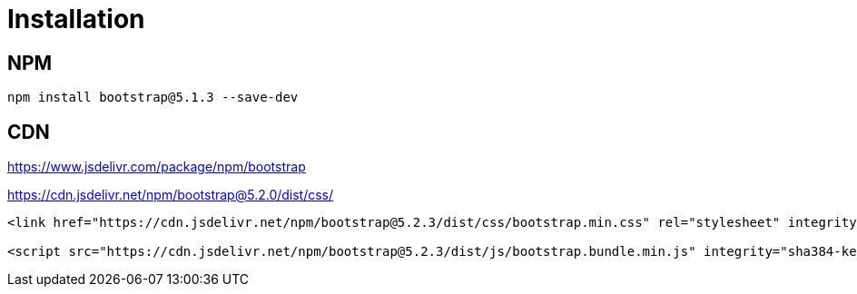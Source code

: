 = Installation

== NPM

[source,bash]
----
npm install bootstrap@5.1.3 --save-dev
----

== CDN

https://www.jsdelivr.com/package/npm/bootstrap

https://cdn.jsdelivr.net/npm/bootstrap@5.2.0/dist/css/

[source,html]
----
<link href="https://cdn.jsdelivr.net/npm/bootstrap@5.2.3/dist/css/bootstrap.min.css" rel="stylesheet" integrity="sha384-rbsA2VBKQhggwzxH7pPCaAqO46MgnOM80zW1RWuH61DGLwZJEdK2Kadq2F9CUG65" crossorigin="anonymous">

<script src="https://cdn.jsdelivr.net/npm/bootstrap@5.2.3/dist/js/bootstrap.bundle.min.js" integrity="sha384-kenU1KFdBIe4zVF0s0G1M5b4hcpxyD9F7jL+jjXkk+Q2h455rYXK/7HAuoJl+0I4" crossorigin="anonymous"></script>
----